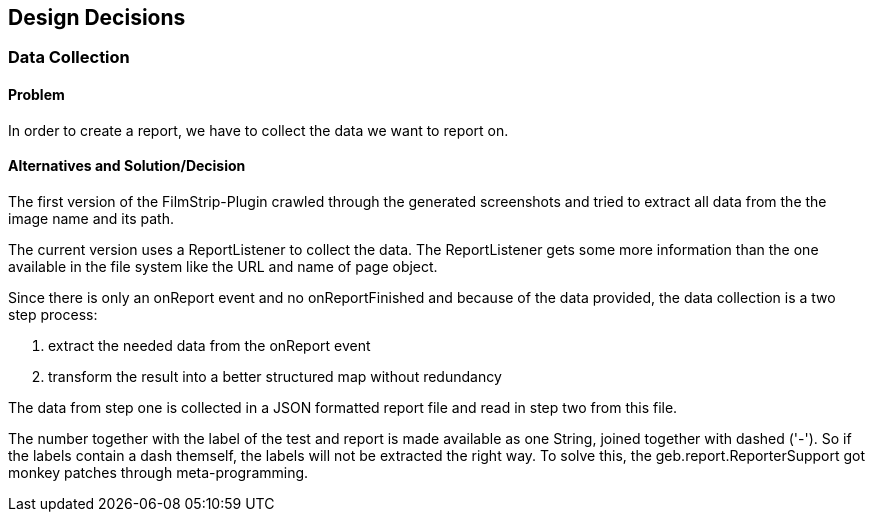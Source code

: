 [[section-design-decisions]]
== Design Decisions

=== Data Collection

==== Problem

In order to create a report, we have to collect the data we want to report on.

==== Alternatives and Solution/Decision

The first version of the FilmStrip-Plugin crawled through the generated screenshots and tried to extract all data from the the image name and its path.

The current version uses a ReportListener to collect the data. The ReportListener gets some more information than the one available in the file system like the URL and name of page object.

Since there is only an +onReport+ event and no +onReportFinished+ and because of the data provided, the data collection is a two step process: 

. extract the needed data from the +onReport+ event
. transform the result into a better structured map without redundancy

The data from step one is collected in a JSON formatted report file and read in step two from this file.

The number together with the label of the test and report is made available as one String, joined together with dashed ('-'). So if the labels contain a dash themself, the labels will not be extracted the right way. To solve this, the +geb.report.ReporterSupport+ got monkey patches through meta-programming.
